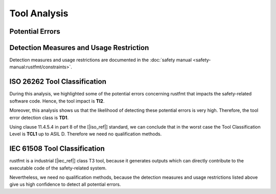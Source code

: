 .. SPDX-License-Identifier: MIT OR Apache-2.0
   SPDX-FileCopyrightText: The Ferrocene Developers

.. default-domain:: qualification

Tool Analysis
=============

Potential Errors
----------------

.. hazop-error::
   :id: ERR_RUSTFMT_CHANGED_SEMANTICS
   :caused_by: USE_RUSTFMT_FORMAT

   | **Risk:** Change in program semantics
   | **Detectable:** YES

   rustfmt emits code with a different semantic meaning than the input.

.. _rustfmt_avd:

Detection Measures and Usage Restriction
----------------------------------------

Detection measures and usage restrictions are documented in the :doc:`safety
manual <safety-manual:rustfmt/constraints>`.

.. _rustfmt_iso_tool_classification:

ISO 26262 Tool Classification
-----------------------------

During this analysis, we highlighted some of the potential errors concerning
rustfmt that impacts the safety-related software code. Hence, the tool
impact is **TI2**.

Moreover, this analysis shows us that the likelihood of detecting these
potential errors is very high. Therefore, the tool error detection class is
**TD1**.

Using clause 11.4.5.4 in part 8 of the [|iso_ref|] standard, we can conclude
that in the worst case the Tool Classification Level is **TCL1** up to ASIL D.
Therefore we need no qualification methods.

.. _rustfmt_iec_tool_classification:

IEC 61508 Tool Classification
-----------------------------

rustfmt is a industrial [|iec_ref|] class T3 tool, because it generates outputs
which can directly contribute to the executable code of the safety-related
system.

Nevertheless, we need no qualification methods, because the detection measures
and usage restrictions listed above give us high confidence to detect all
potential errors. 
